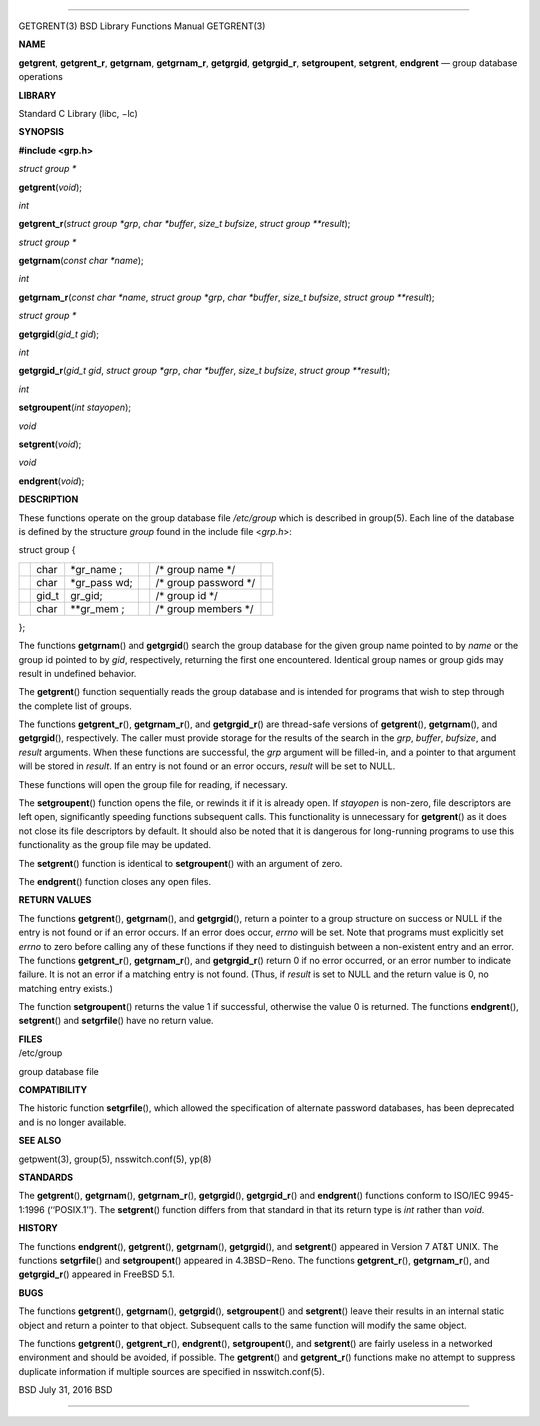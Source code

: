 --------------

GETGRENT(3) BSD Library Functions Manual GETGRENT(3)

**NAME**

**getgrent**, **getgrent_r**, **getgrnam**, **getgrnam_r**,
**getgrgid**, **getgrgid_r**, **setgroupent**, **setgrent**,
**endgrent** — group database operations

**LIBRARY**

Standard C Library (libc, −lc)

**SYNOPSIS**

**#include <grp.h>**

*struct group \**

**getgrent**\ (*void*);

*int*

**getgrent_r**\ (*struct group *grp*, *char *buffer*, *size_t bufsize*,
*struct group **result*);

*struct group \**

**getgrnam**\ (*const char *name*);

*int*

**getgrnam_r**\ (*const char *name*, *struct group *grp*,
*char *buffer*, *size_t bufsize*, *struct group **result*);

*struct group \**

**getgrgid**\ (*gid_t gid*);

*int*

**getgrgid_r**\ (*gid_t gid*, *struct group *grp*, *char *buffer*,
*size_t bufsize*, *struct group **result*);

*int*

**setgroupent**\ (*int stayopen*);

*void*

**setgrent**\ (*void*);

*void*

**endgrent**\ (*void*);

**DESCRIPTION**

These functions operate on the group database file */etc/group* which is
described in group(5). Each line of the database is defined by the
structure *group* found in the include file <*grp.h*>:

struct group {

+-----------+-----------+-----------+-----------+-----------+-----------+
|           | char      | \*gr_name |           | /\* group |           |
|           |           | ;         |           | name \*/  |           |
+-----------+-----------+-----------+-----------+-----------+-----------+
|           | char      | \*gr_pass |           | /\* group |           |
|           |           | wd;       |           | password  |           |
|           |           |           |           | \*/       |           |
+-----------+-----------+-----------+-----------+-----------+-----------+
|           | gid_t     | gr_gid;   |           | /\* group |           |
|           |           |           |           | id \*/    |           |
+-----------+-----------+-----------+-----------+-----------+-----------+
|           | char      | \**gr_mem |           | /\* group |           |
|           |           | ;         |           | members   |           |
|           |           |           |           | \*/       |           |
+-----------+-----------+-----------+-----------+-----------+-----------+

};

The functions **getgrnam**\ () and **getgrgid**\ () search the group
database for the given group name pointed to by *name* or the group id
pointed to by *gid*, respectively, returning the first one encountered.
Identical group names or group gids may result in undefined behavior.

The **getgrent**\ () function sequentially reads the group database and
is intended for programs that wish to step through the complete list of
groups.

The functions **getgrent_r**\ (), **getgrnam_r**\ (), and
**getgrgid_r**\ () are thread-safe versions of **getgrent**\ (),
**getgrnam**\ (), and **getgrgid**\ (), respectively. The caller must
provide storage for the results of the search in the *grp*, *buffer*,
*bufsize*, and *result* arguments. When these functions are successful,
the *grp* argument will be filled-in, and a pointer to that argument
will be stored in *result*. If an entry is not found or an error occurs,
*result* will be set to NULL.

These functions will open the group file for reading, if necessary.

The **setgroupent**\ () function opens the file, or rewinds it if it is
already open. If *stayopen* is non-zero, file descriptors are left open,
significantly speeding functions subsequent calls. This functionality is
unnecessary for **getgrent**\ () as it does not close its file
descriptors by default. It should also be noted that it is dangerous for
long-running programs to use this functionality as the group file may be
updated.

The **setgrent**\ () function is identical to **setgroupent**\ () with
an argument of zero.

The **endgrent**\ () function closes any open files.

**RETURN VALUES**

The functions **getgrent**\ (), **getgrnam**\ (), and **getgrgid**\ (),
return a pointer to a group structure on success or NULL if the entry is
not found or if an error occurs. If an error does occur, *errno* will be
set. Note that programs must explicitly set *errno* to zero before
calling any of these functions if they need to distinguish between a
non-existent entry and an error. The functions **getgrent_r**\ (),
**getgrnam_r**\ (), and **getgrgid_r**\ () return 0 if no error
occurred, or an error number to indicate failure. It is not an error if
a matching entry is not found. (Thus, if *result* is set to NULL and the
return value is 0, no matching entry exists.)

The function **setgroupent**\ () returns the value 1 if successful,
otherwise the value 0 is returned. The functions **endgrent**\ (),
**setgrent**\ () and **setgrfile**\ () have no return value.

| **FILES**
| /etc/group

group database file

**COMPATIBILITY**

The historic function **setgrfile**\ (), which allowed the specification
of alternate password databases, has been deprecated and is no longer
available.

**SEE ALSO**

getpwent(3), group(5), nsswitch.conf(5), yp(8)

**STANDARDS**

The **getgrent**\ (), **getgrnam**\ (), **getgrnam_r**\ (),
**getgrgid**\ (), **getgrgid_r**\ () and **endgrent**\ () functions
conform to ISO/IEC 9945-1:1996 (‘‘POSIX.1’’). The **setgrent**\ ()
function differs from that standard in that its return type is *int*
rather than *void*.

**HISTORY**

The functions **endgrent**\ (), **getgrent**\ (), **getgrnam**\ (),
**getgrgid**\ (), and **setgrent**\ () appeared in Version 7 AT&T UNIX.
The functions **setgrfile**\ () and **setgroupent**\ () appeared in
4.3BSD−Reno. The functions **getgrent_r**\ (), **getgrnam_r**\ (), and
**getgrgid_r**\ () appeared in FreeBSD 5.1.

**BUGS**

The functions **getgrent**\ (), **getgrnam**\ (), **getgrgid**\ (),
**setgroupent**\ () and **setgrent**\ () leave their results in an
internal static object and return a pointer to that object. Subsequent
calls to the same function will modify the same object.

The functions **getgrent**\ (), **getgrent_r**\ (), **endgrent**\ (),
**setgroupent**\ (), and **setgrent**\ () are fairly useless in a
networked environment and should be avoided, if possible. The
**getgrent**\ () and **getgrent_r**\ () functions make no attempt to
suppress duplicate information if multiple sources are specified in
nsswitch.conf(5).

BSD July 31, 2016 BSD

--------------

.. Copyright (c) 1990, 1991, 1993
..	The Regents of the University of California.  All rights reserved.
..
.. This code is derived from software contributed to Berkeley by
.. Chris Torek and the American National Standards Committee X3,
.. on Information Processing Systems.
..
.. Redistribution and use in source and binary forms, with or without
.. modification, are permitted provided that the following conditions
.. are met:
.. 1. Redistributions of source code must retain the above copyright
..    notice, this list of conditions and the following disclaimer.
.. 2. Redistributions in binary form must reproduce the above copyright
..    notice, this list of conditions and the following disclaimer in the
..    documentation and/or other materials provided with the distribution.
.. 3. Neither the name of the University nor the names of its contributors
..    may be used to endorse or promote products derived from this software
..    without specific prior written permission.
..
.. THIS SOFTWARE IS PROVIDED BY THE REGENTS AND CONTRIBUTORS ``AS IS'' AND
.. ANY EXPRESS OR IMPLIED WARRANTIES, INCLUDING, BUT NOT LIMITED TO, THE
.. IMPLIED WARRANTIES OF MERCHANTABILITY AND FITNESS FOR A PARTICULAR PURPOSE
.. ARE DISCLAIMED.  IN NO EVENT SHALL THE REGENTS OR CONTRIBUTORS BE LIABLE
.. FOR ANY DIRECT, INDIRECT, INCIDENTAL, SPECIAL, EXEMPLARY, OR CONSEQUENTIAL
.. DAMAGES (INCLUDING, BUT NOT LIMITED TO, PROCUREMENT OF SUBSTITUTE GOODS
.. OR SERVICES; LOSS OF USE, DATA, OR PROFITS; OR BUSINESS INTERRUPTION)
.. HOWEVER CAUSED AND ON ANY THEORY OF LIABILITY, WHETHER IN CONTRACT, STRICT
.. LIABILITY, OR TORT (INCLUDING NEGLIGENCE OR OTHERWISE) ARISING IN ANY WAY
.. OUT OF THE USE OF THIS SOFTWARE, EVEN IF ADVISED OF THE POSSIBILITY OF
.. SUCH DAMAGE.

